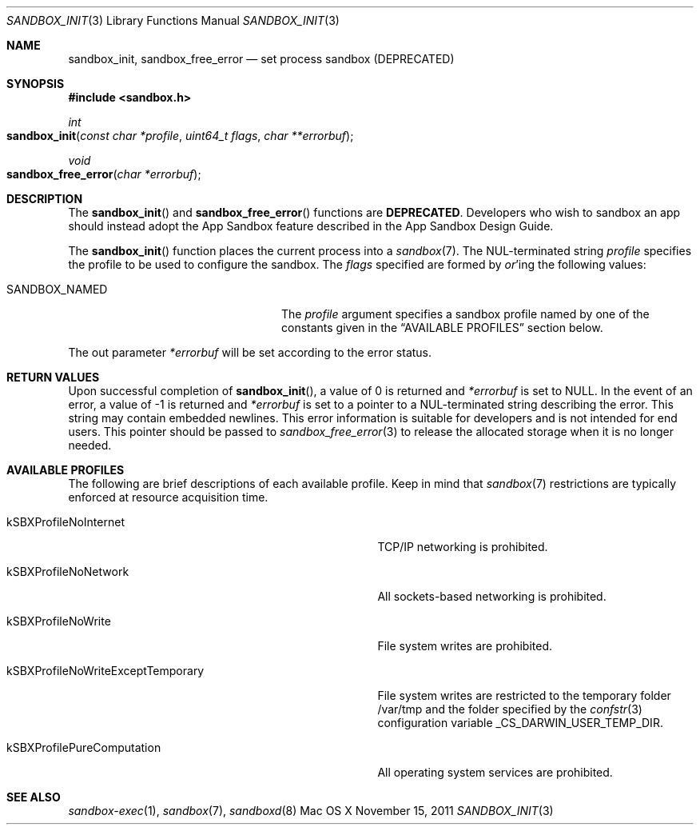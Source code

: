 .\" Copyright (c) 2008-2011 Apple Inc.
.\" All rights reserved.
.\"
.\" Redistribution and use in source and binary forms, with or without
.\" modification, are permitted provided that the following conditions
.\" are met:
.\" 1. Redistributions of source code must retain the above copyright
.\"    notice, this list of conditions and the following disclaimer.
.\" 2. Redistributions in binary form must reproduce the above copyright
.\"    notice, this list of conditions and the following disclaimer in the
.\"    documentation and/or other materials provided with the distribution.
.\" 4. Neither the name of Apple Computer nor the names of its contributors
.\"    may be used to endorse or promote products derived from this software
.\"    without specific prior written permission.
.\"
.\" THIS SOFTWARE IS PROVIDED BY APPLE COMPUTER AND CONTRIBUTORS ``AS IS'' AND
.\" ANY EXPRESS OR IMPLIED WARRANTIES, INCLUDING, BUT NOT LIMITED TO, THE
.\" IMPLIED WARRANTIES OF MERCHANTABILITY AND FITNESS FOR A PARTICULAR PURPOSE
.\" ARE DISCLAIMED.  IN NO EVENT SHALL THE REGENTS OR CONTRIBUTORS BE LIABLE
.\" FOR ANY DIRECT, INDIRECT, INCIDENTAL, SPECIAL, EXEMPLARY, OR CONSEQUENTIAL
.\" DAMAGES (INCLUDING, BUT NOT LIMITED TO, PROCUREMENT OF SUBSTITUTE GOODS
.\" OR SERVICES; LOSS OF USE, DATA, OR PROFITS; OR BUSINESS INTERRUPTION)
.\" HOWEVER CAUSED AND ON ANY THEORY OF LIABILITY, WHETHER IN CONTRACT, STRICT
.\" LIABILITY, OR TORT (INCLUDING NEGLIGENCE OR OTHERWISE) ARISING IN ANY WAY
.\" OUT OF THE USE OF THIS SOFTWARE, EVEN IF ADVISED OF THE POSSIBILITY OF
.\" SUCH DAMAGE.
.\"
.\"
.Dd November 15, 2011
.Dt SANDBOX_INIT 3
.Os "Mac OS X"
.Sh NAME
.Nm sandbox_init ,
.Nm sandbox_free_error
.Nd set process sandbox (DEPRECATED)
.Sh SYNOPSIS
.Fd #include <sandbox.h>
.Ft int
.Fo sandbox_init
.Fa "const char *profile"
.Fa "uint64_t flags"
.Fa "char **errorbuf"
.Fc
.Ft void
.Fo sandbox_free_error
.Fa "char *errorbuf"
.Fc
.Sh DESCRIPTION
The
.Fn sandbox_init
and
.Fn sandbox_free_error
functions are
.Sy DEPRECATED .
Developers who wish to sandbox an app should instead adopt the App Sandbox feature described in the App Sandbox Design Guide.
.Pp
The
.Fn sandbox_init
function places the current process into a
.Xr sandbox 7 .  The NUL-terminated string
.Fa profile
specifies the profile to be used to configure the sandbox.
The
.Fa flags
specified are formed by
.Em or Ns 'ing
the following values:
.Pp
.Bl -tag -width SANDBOX_NAMED_EXTERNAL
.It Dv SANDBOX_NAMED
The
.Fa profile
argument specifies a sandbox profile named by one of the constants
given in the
.Sx AVAILABLE PROFILES
section below.
.El
.Pp
The out parameter
.Fa *errorbuf
will be set according to the error status.
.Sh RETURN VALUES
Upon successful completion of
.Fn sandbox_init ,
a value of 0 is returned and
.Fa *errorbuf
is set to NULL.  In the event of an error, a value of -1
is returned and
.Fa *errorbuf
is set to a pointer to a NUL-terminated string describing the error.
This string may contain embedded newlines.  This error information is
suitable for developers and is not intended for end users.  This
pointer should be passed to
.Xr sandbox_free_error 3
to release the allocated storage when it is no longer needed.
.Sh AVAILABLE PROFILES
The following are brief descriptions of each available profile.
Keep in mind that
.Xr sandbox 7
restrictions are typically enforced at resource acquisition time.
.Bl -tag -width kSBXProfileNoWriteExceptTemporary
.It Dv kSBXProfileNoInternet
TCP/IP networking is prohibited.
.It Dv kSBXProfileNoNetwork
All sockets-based networking is prohibited.
.It Dv kSBXProfileNoWrite
File system writes are prohibited.
.It Dv kSBXProfileNoWriteExceptTemporary
File system writes are restricted to the temporary folder /var/tmp
and the folder specified by the
.Xr confstr 3
configuration variable _CS_DARWIN_USER_TEMP_DIR.
.It Dv kSBXProfilePureComputation
All operating system services are prohibited.
.El
.Sh SEE ALSO
.Xr sandbox-exec 1 ,
.Xr sandbox 7 ,
.Xr sandboxd 8
